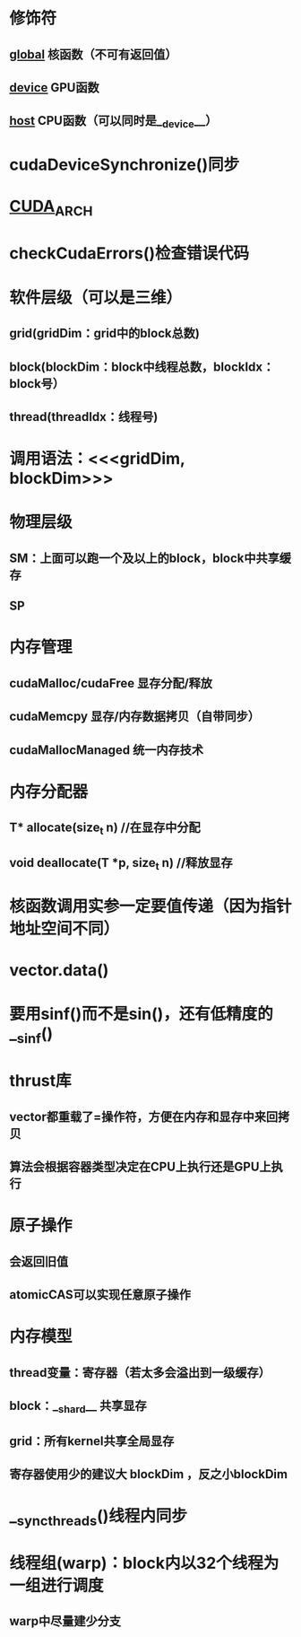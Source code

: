 #+STARTUP: indent

* 修饰符
** __global__ 核函数（不可有返回值）
** __device__ GPU函数
** __host__ CPU函数（可以同时是__device__）
* cudaDeviceSynchronize()同步
* __CUDA_ARCH__
* checkCudaErrors()检查错误代码
* 软件层级（可以是三维）
** grid(gridDim：grid中的block总数)
** block(blockDim：block中线程总数，blockIdx：block号）
** thread(threadIdx：线程号)
* 调用语法：<<<gridDim, blockDim>>>
* 物理层级
** SM：上面可以跑一个及以上的block，block中共享缓存
** SP
* 内存管理
** cudaMalloc/cudaFree 显存分配/释放
** cudaMemcpy 显存/内存数据拷贝（自带同步）
** cudaMallocManaged 统一内存技术
* 内存分配器
** T* allocate(size_t n)           //在显存中分配
** void deallocate(T *p, size_t n) //释放显存
* 核函数调用实参一定要值传递（因为指针地址空间不同）
* vector.data()
* 要用sinf()而不是sin()，还有低精度的__sinf()
* thrust库
** vector都重载了=操作符，方便在内存和显存中来回拷贝
** 算法会根据容器类型决定在CPU上执行还是GPU上执行
* 原子操作
** 会返回旧值
** atomicCAS可以实现任意原子操作
* 内存模型
** thread变量：寄存器（若太多会溢出到一级缓存）
** block：__shard__ 共享显存
** grid：所有kernel共享全局显存
** 寄存器使用少的建议大 blockDim ，反之小blockDim
* __syncthreads()线程内同步
* 线程组(warp)：block内以32个线程为一组进行调度
** warp中尽量建少分支


